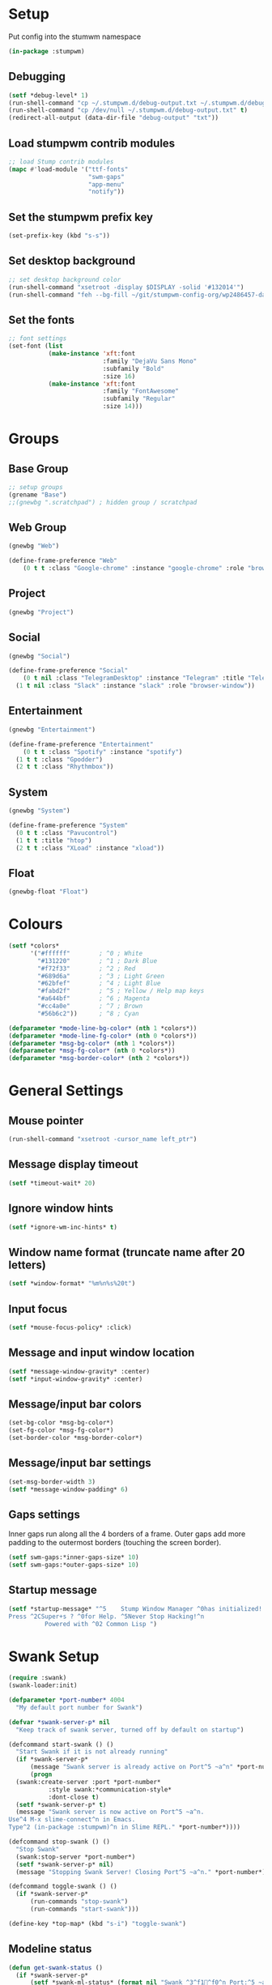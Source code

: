 #+PROPERTY: header-args :tangle "./new-stumpwmrc.lisp"

* Setup

Put config into the stumwm namespace

#+begin_src lisp
  (in-package :stumpwm)
  
#+end_src

** Debugging

#+begin_src lisp
  (setf *debug-level* 1)
  (run-shell-command "cp ~/.stumpwm.d/debug-output.txt ~/.stumpwm.d/debug-output.txt.old" t)
  (run-shell-command "cp /dev/null ~/.stumpwm.d/debug-output.txt" t)
  (redirect-all-output (data-dir-file "debug-output" "txt"))

#+end_src

** Load stumpwm contrib modules

#+begin_src lisp
  ;; load Stump contrib modules
  (mapc #'load-module '("ttf-fonts"
                        "swm-gaps"
                        "app-menu"
                        "notify"))

#+end_src

** Set the stumpwm prefix key

#+begin_src lisp
  (set-prefix-key (kbd "s-s"))
  
#+end_src

** Set desktop background

#+begin_src lisp
  ;; set desktop background color
  (run-shell-command "xsetroot -display $DISPLAY -solid '#132014'")
  (run-shell-command "feh --bg-fill ~/git/stumpwm-config-org/wp2486457-darkness-hd-wallpaper.jpg")

#+end_src

** Set the fonts

#+begin_src lisp
  ;; font settings
  (set-font (list
             (make-instance 'xft:font
                            :family "DejaVu Sans Mono"
                            :subfamily "Bold"
                            :size 16)
             (make-instance 'xft:font
                            :family "FontAwesome"
                            :subfamily "Regular"
                            :size 14)))

#+end_src

* Groups

** Base Group

#+begin_src lisp
  ;; setup groups
  (grename "Base")
  ;;(gnewbg ".scratchpad") ; hidden group / scratchpad
  
#+end_src

** Web Group

#+begin_src lisp
  (gnewbg "Web")

  (define-frame-preference "Web"
      (0 t t :class "Google-chrome" :instance "google-chrome" :role "browser"))

#+end_src

** Project

#+begin_src lisp
  (gnewbg "Project")

#+end_src

** Social

#+begin_src lisp
  (gnewbg "Social")

  (define-frame-preference "Social"
      (0 t nil :class "TelegramDesktop" :instance "Telegram" :title "Telegram")
    (1 t nil :class "Slack" :instance "slack" :role "browser-window"))
#+end_src

** Entertainment

#+begin_src lisp
  (gnewbg "Entertainment")

  (define-frame-preference "Entertainment"
      (0 t t :class "Spotify" :instance "spotify")
    (1 t t :class "Gpodder")
    (2 t t :class "Rhythmbox"))

#+end_src

** System

#+begin_src lisp
  (gnewbg "System")

  (define-frame-preference "System"
    (0 t t :class "Pavucontrol")
    (1 t t :title "htop")
    (2 t t :class "XLoad" :instance "xload"))
#+end_src

** Float

#+begin_src lisp
  (gnewbg-float "Float")

#+end_src

* Colours

#+begin_src lisp
  (setf *colors*
        '("#ffffff"        ; ^0 ; White
          "#131220"        ; ^1 ; Dark Blue
          "#f72f33"        ; ^2 ; Red
          "#689d6a"        ; ^3 ; Light Green
          "#62bfef"        ; ^4 ; Light Blue
          "#fabd2f"        ; ^5 ; Yellow / Help map keys
          "#a644bf"        ; ^6 ; Magenta
          "#cc4a0e"        ; ^7 ; Brown
          "#56b6c2"))      ; ^8 ; Cyan  

  (defparameter *mode-line-bg-color* (nth 1 *colors*))
  (defparameter *mode-line-fg-color* (nth 0 *colors*))
  (defparameter *msg-bg-color* (nth 1 *colors*))
  (defparameter *msg-fg-color* (nth 0 *colors*))
  (defparameter *msg-border-color* (nth 2 *colors*))

#+end_src

* General Settings

** Mouse pointer

#+begin_src lisp
  (run-shell-command "xsetroot -cursor_name left_ptr")

#+end_src

** Message display timeout

#+begin_src lisp
  (setf *timeout-wait* 20)

#+end_src

** Ignore window hints

#+begin_src lisp
  (setf *ignore-wm-inc-hints* t)

#+end_src

** Window name format (truncate name after 20 letters)

#+begin_src lisp
  (setf *window-format* "%m%n%s%20t")

#+end_src

** Input focus 

#+begin_src lisp
  (setf *mouse-focus-policy* :click)

#+end_src

** Message and input window location

#+begin_src lisp
  (setf *message-window-gravity* :center)
  (setf *input-window-gravity* :center)

#+end_src

** Message/input bar colors

#+begin_src lisp
  (set-bg-color *msg-bg-color*)
  (set-fg-color *msg-fg-color*)
  (set-border-color *msg-border-color*)

#+end_src

** Message/input bar settings

#+begin_src lisp
  (set-msg-border-width 3)
  (setf *message-window-padding* 6)

#+end_src

** Gaps settings

Inner gaps run along all the 4 borders of a frame. Outer gaps add more padding to the outermost borders
(touching the screen border).

#+begin_src lisp
  (setf swm-gaps:*inner-gaps-size* 10)
  (setf swm-gaps:*outer-gaps-size* 10)

#+end_src

** Startup message

#+begin_src lisp
  (setf *startup-message* "^5    Stump Window Manager ^0has initialized!
  Press ^2CSuper+s ? ^0for Help. ^5Never Stop Hacking!^n
            Powered with ^02 Common Lisp ")

#+end_src

* Swank Setup

#+begin_src lisp
  (require :swank)
  (swank-loader:init)

  (defparameter *port-number* 4004
    "My default port number for Swank")

  (defvar *swank-server-p* nil
    "Keep track of swank server, turned off by default on startup")

  (defcommand start-swank () ()
    "Start Swank if it is not already running"
    (if *swank-server-p*
        (message "Swank server is already active on Port^5 ~a^n" *port-number*)
        (progn
    (swank:create-server :port *port-number*
             :style swank:*communication-style*
             :dont-close t)
    (setf *swank-server-p* t)
    (message "Swank server is now active on Port^5 ~a^n.
  Use^4 M-x slime-connect^n in Emacs. 
  Type^2 (in-package :stumpwm)^n in Slime REPL." *port-number*))))

  (defcommand stop-swank () ()
    "Stop Swank"
    (swank:stop-server *port-number*)
    (setf *swank-server-p* nil)
    (message "Stopping Swank Server! Closing Port^5 ~a^n." *port-number*))

  (defcommand toggle-swank () ()
    (if *swank-server-p*
        (run-commands "stop-swank")
        (run-commands "start-swank")))

  (define-key *top-map* (kbd "s-i") "toggle-swank")

#+end_src

** Modeline status

#+begin_src lisp
  (defun get-swank-status ()
    (if *swank-server-p*
        (setf *swank-ml-status* (format nil "Swank ^3^f1^f0^n Port:^5 ~a^n " *port-number*))
        (setf *swank-ml-status* "")))

  (defun ml-fmt-swank-status (ml)
    (declare (ignore ml))
    (get-swank-status))

  (add-screen-mode-line-formatter #\S #'ml-fmt-swank-status)

#+end_src

* Commands

** send-to-group

#+begin_src lisp
  (defcommand send-to-group (group)
      ((:string "Group Name: "))
    "Send current frame to specified group"
    (let ((cmd (format nil "gmove-and-follow ~a" group)))
      (run-commands cmd)))

  (define-key *root-map* (kbd "C-M-g") "send-to-group")
#+end_src

** Lock Screen

Lock Screen. This was my original effort. Later moved to just using xscreensave.

#+BEGIN_SRC lisp :tangle no
  (defparameter *my-lock-command*
    "exec ~/bin/xlock ")

  (defcommand lock-screen ()
    ()
    "Lock my screen."
    (eval-command *my-lock-command*))

#+END_SRC

#+begin_src lisp
  (defcommand screen-saver ()
    ()
    "Open screen saver preferences"
    (run-or-raise "/usr/bin/xscreensaver-command -prefs"
                  '(:class "XScreensaver-command" :instance "xscreensaver-command")))

  (defcommand lock-screen ()
    ()
    "lock the screen"
    (run-shell-command "/usr/bin/xscreensaver-command -lock" t))

#+end_src

** Chrome

Web Browser

#+BEGIN_SRC lisp
  (defcommand chrome ()
    ()
    "Start  or switch to Chrome."
    (run-or-raise "/usr/bin/google-chrome"
                  '(:class "Google-chrome" :instance "google-chrome")))

  (define-key *root-map* (kbd "s-g") "chrome")

#+END_SRC

** Firefox

#+begin_src lisp
  (defcommand firefox () ()
              "Start Forefox or switch to it, if it is already running"
              (run-or-raise "firefox" '(:class "Firefox")))

  (define-key *root-map* (kbd "s-b") "firefox")

#+end_src

** Spotify

Spotify Command

#+begin_src lisp
  (defcommand spotify ()
      ()
    "Start  or switch to spotify."
    (run-or-raise "/snap/bin/spotify" '(:class "Spotify" :instance "spotify")))

#+end_src

** gPodder

#+begin_src lisp
  (defcommand gpodder ()
      ()
    "Start gPodder"
    (run-or-raise "/usr/bin/gpodder" '(:class "Gpodder" :instance "gpodder")))

#+end_src

** vlc

#+begin_src lisp
  (defcommand vlc ()
      ()
    "Start vlc"
    (run-or-raise "/usr/bin/vlc" '(:class "Vlc" :instance "vlc")))

#+end_src

** Rhythmbox

Rhythmbox

#+begin_src lisp
  (defcommand rhythmbox ()
      ()
    "Start Rhythmbox"
    (run-or-raise "/usr/bin/rhythmbox" '(:class "Rhythmbox" :instance "rhythmbox")))

#+end_src

** Slack

#+begin_src lisp
  (defcommand slack ()
      ()
    "Start Slack"
    (run-or-raise "slack" '(:class "Slack" :instance "slack")))

#+end_src

** Telegram

#+begin_src lisp
  (defcommand telegram ()
      ()
    "Start Telegram"
    (run-or-raise "telegram-desktop" '(:class "Telegram-desktop" :instance "telegram-desktop")))

#+end_src

** Visual Studio Code

#+begin_src lisp
  (defcommand code ()
      ()
    "Start Visual Studio Code"
    (run-or-raise "code" '(:class "Code" :instance "code")))

#+end_src

** Volume Control

Volume Control

#+begin_src lisp
  (defcommand pavuctl ()
      ()
    "Start PA volume control"
    (run-or-raise "/usr/bin/pavucontrol"
                  '(:class "Pavucontrol" :instance "pavucontrol"
                    :title "Pulse Audio Volumes")))

#+end_src

** htop

htop command

#+begin_src lisp
  (defcommand htop ()
    ()
    "Run htop inside an exterm"
    (run-or-raise "/usr/bin/xterm -e htop"
                  '(:class "Xterm" :instance "xterm" :title "Htop")))
#+end_src

** xload

xload

#+begin_src lisp
(defcommand xload ()
()
"Run xload"
(run-or-raise "/usr/bin/xload" '(:class "XLoad" :instance "xload" :title "xload")))
#+end_src

** xosview

#+begin_src lisp
  (defcommand xosview ()
      ()
    "Start XOSView"
    (run-or-raise "xosview" '(:class "Xosview" :instance "xosview")))

#+end_src

** Dump Desktop

Dump the desktop for later restore

#+begin_src lisp
  (defcommand save-desktop ()
      ()
    "Save the current desktop to file"
    (dump-desktop-to-file "~/.stumpwm.d/desktop.dump"))

  (define-key *root-map* (kbd "s-d") "save-desktop")

  (defcommand restore-my-desktop ()
      ()
    "Restore frame & window config from file"
    (restore-from-file "~/.stumpwm.d/desktop.dump"))
#+end_src

** Safe quit

Safe quit command so that I can bind a key to quit the WM safely i.e. with all
windows closed. 

#+BEGIN_SRC lisp
  (defun count-windows ()
    (let ((win-count 0))
      (dolist (group (screen-groups (current-screen)))
            (setq win-count (+ (length (group-windows group)) win-count)))
      win-count))

  (defcommand safe-quit ()
    ()
    "A (slightly) safer quit command"
    (let ((win-count (count-windows)))
        (if (= 0 win-count)
            (run-commands "quit")
            (message (format nil "You have ~d ~a open"
                             win-count (if (= win-count 1)
                                           "window"
                                           "windows"))))))

  (define-key *top-map* (kbd "s-q") "safe-quit")
#+END_SRC

** Stumpish

Stumpish support commands. 

#+BEGIN_SRC lisp
  ;; these commands are mainly intended to be called by external
  ;; commands through the use of stumpish
  (defcommand stumpwm-input (prompt) ((:string "prompt: "))
    "prompts the user for one line of input."
    (read-one-line (current-screen) prompt))

  (defcommand stumpwm-password (prompt) ((:string "prompt: "))
    "prompts the user for a password."
    (read-one-line (current-screen) prompt :password t))

#+END_SRC

** Open terminal

#+begin_src lisp
  (define-key *root-map* (kbd "Return") "exec mate-terminal")
  (define-key *root-map* (kbd "c") "exec mate-terminal")
  (define-key *root-map* (kbd "C-c") "exec mate-terminal")

#+end_src

** Screenshot

#+begin_src lisp
  (defcommand stump-screenshot () ()
    (run-shell-command "exec scrot")
    (sleep 0.5)
    (message "Screenshot taken!"))
  
#+end_src

* Notify

#+begin_example
  (defun notification-handler (app icon summary body)
    "Does things with incoming notifications"
    ...)
#+end_example

#+begin_src lisp
  (notify:notify-server-toggle)

#+end_src

* App Menu

Note that the app menu must be set on ~app-menu::*app-menu*~ to allow
~show-menu~ to see the entries.

#+begin_src lisp
  (load "~/.stumpwm.d/app.menu")

#+end_src

* Key Bindings

** Clean out unwanted bindings

#+begin_src lisp
  (defun remove-unwanted-bindings ()
    (let ((keys '("C-a" "C-b" "C-c" "C-e" "C-k" "C-l" "C-m" "C-n" "C-p" "C-w"
                  "s" "S")))
      (loop for k in keys do
        (undefine-key *root-map* (kbd k)))))

  (remove-unwanted-bindings)

#+end_src

** Cycle through groups s-Down and s-Up

#+begin_src lisp
  (define-key *top-map* (kbd "s-Down") "gnext")
  (define-key *top-map* (kbd "s-Up") "gprev")

#+end_src
 
** Cycle through windows s-Right and s-Left

#+begin_src lisp
  (define-key *top-map* (kbd "s-Right") "pull-hidden-next")
  (define-key *top-map* (kbd "s-Left") "pull-hidden-previous")

#+end_src

** Move window focus

#+begin_src lisp
  (define-key *top-map* (kbd "s-h") "move-focus left")
  (define-key *top-map* (kbd "s-l") "move-focus right")
  (define-key *top-map* (kbd "s-j") "move-focus down")
  (define-key *top-map* (kbd "s-k") "move-focus up")

#+end_src

** Move windows

#+begin_src lisp
  (define-key *top-map* (kbd "s-H") "move-window left")
  (define-key *top-map* (kbd "s-L") "move-window right")
  (define-key *top-map* (kbd "s-J") "move-window down")
  (define-key *top-map* (kbd "s-K") "move-window up")

#+end_src

** Send window to next/previous groups s-s s-Right and s-s s-Left

#+begin_src lisp
  (define-key *root-map* (kbd "s-Right") "gnext-with-window")
  (define-key *root-map* (kbd "s-Left") "gprev-with-window")

  (define-key *top-map* (kbd "s-SPC") "fnext")

#+end_src

** Toggle useless gaps keybinding s-u

#+begin_src lisp
  (define-key *top-map* (kbd "s-u") "toggle-gaps")

#+end_src

** Hard restart keybinding s-r

#+begin_src lisp
  (define-key *top-map* (kbd "s-r") "restart-hard")

#+end_src

** Take screenshot Print

#+begin_src lisp
  (define-key *top-map* (kbd "Print") "stump-screenshot")

#+end_src

** Split frame s-| and s--

#+begin_src lisp
  (define-key *top-map* (kbd "s-|") "hsplit")
  (define-key *top-map* (kbd "s--") "vsplit")

#+end_src

** Lock Screen s-s D

#+begin_src lisp
  (define-key *root-map* (kbd "D") "lock-screen")

#+end_src

** Display menu s-s .

#+begin_src lisp
  (define-key *root-map* (kbd ".") "show-menu")

#+end_src

* Modeline Settings

#+begin_src lisp
  (setf *mode-line-timeout* 1)
  (setf *mode-line-border-width* 0)

  (setf *mode-line-background-color* *mode-line-bg-color*)
  (setf *mode-line-border-color* *mode-line-bg-color*)
  (setf *mode-line-foreground-color* *mode-line-fg-color*)

  (setf *time-modeline-string* "^2^f1^f0^n %H:%M")

  ;;;;;;;;;;;;;;;;;;;;;;;;;;;;;;;;;;;;;;;;;;;;;;;;;;;;;;;;;;;;;;;;;;;;;;;;;;;;;;;;;;;;

  (setf *screen-mode-line-format*
        (list "^5[%n]^n "       ; groups
              "%v"              ; windows
              "^>"              ; right align
              "%S"              ; swank status
              "%d"))            ; time/date

  ;; turn on the mode line
  (if (not (head-mode-line (current-head)))
      (toggle-mode-line (current-screen) (current-head)))

#+end_src

* Speech Support

I use emacspeak to make stumpwm a talking desktop window manager. This is based
on the work of T.V. Raman, author of Emacspeak. 

** Load TTS lib

#+begin_src lisp
  (defvar *emacspeak-dir* "/home/tim/git/emacspeak/trunk/"
    "Root directory of Emacspeak installation.")

  (load
   (concatenate 'string
                ,*emacspeak-dir*
                "stumpwm/tts.lisp"))

  (defvar *tts-espeak* (concatenate 'string *emacspeak-dir* "servers/espeak"))
#+end_src

** Setup

#+begin_src lisp
  ;;; (setq *deny-raise-request* t)
  (setf *tts-engine* *tts-espeak*)

#+end_src

** TTS Icons

#+begin_src lisp
  (defvar *tts-window-icon*
    (concatenate 'string
                 ,*emacspeak*
                 "sounds/pan-chimes/window-resize.wav")
    "Window change icon.")

  (defvar *tts-off-icon*
    (concatenate 'string
                 ,*emacspeak*
                 "sounds/pan-chimes/off.wav")
    "Off icon.")

  (defvar *tts-on-icon*
    (concatenate 'string
                 ,*emacspeak*
                 "sounds/pan-chimes/on.wav")
    "On icon.")

  (defvar *tts-speak-messages* nil
    "Switch messages on and off.")

#+end_src

** speak-window-change

#+begin_src lisp
  (defun speak-window-change (new old)
    "Speak current window  information."
    (declare (special *tts-window-icon*))
    (when new
      (tts-serve-icon *tts-window-icon*)
      (tts-speak (window-name new))))

  (add-hook *focus-window-hook* 'speak-window-change)

#+end_src

** speak-this-window

#+begin_src lisp
  (defun speak-this-window (window)
    "Speak this window  information."
    (tts-speak (window-name window)))

  (add-hook *new-window-hook* 'speak-this-window)

#+end_src

** speak-current-window

#+begin_src lisp
  (defun speak-current-window ()
    "Speak current window  information."
    (tts-speak (window-name (current-window))))

#+end_src

** tts-toggle-speak-message

#+begin_src lisp
  (defcommand  tts-toggle-speak-messages ()
    ()
    "Toggle state of speak messages switch."
    (declare (special *tts-speak-messages* *tts-on-icon*
                      ,*tts-off-icon*))
    (setq *tts-speak-messages* (not *tts-speak-messages*))
    (if *tts-speak-messages*
        (progn
          (tts-serve-icon *tts-on-icon*)
          (tts-speak "Messages on"))
        (progn
          (tts-serve-icon *tts-off-icon*)
          (tts-speak "Messages off"))))

  (define-key *root-map* (kbd "t") "tts-toggle-speak-messages")

#+end_src

** speak-message

#+begin_src lisp
  (defun speak-messages (&rest messages)
    "Speak messages, a list of lines."
    (declare (special *tts-speak-messages*))
    (when *tts-speak-messages*
      (tts-speak-list (mapcar #'stumpwm::uncolorify messages))))

  (add-hook *message-hook* 'speak-messages)

#+end_src

* Overrides

#+begin_src lisp
  ;; This file when loaded overrides some Stump behavior
  ;; which are personal preferences I prefer to the defaults
  (load "~/.stumpwm.d/overrides.lisp")

#+end_src

